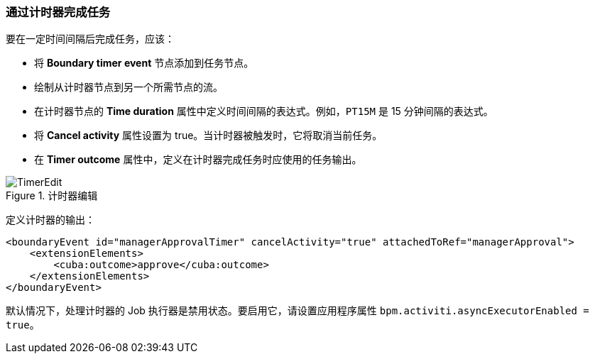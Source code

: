 :sourcesdir: ../../../source

[[timer]]
=== 通过计时器完成任务

要在一定时间间隔后完成任务，应该：

* 将 *Boundary timer event* 节点添加到任务节点。
* 绘制从计时器节点到另一个所需节点的流。
* 在计时器节点的 *Time duration* 属性中定义时间间隔的表达式。例如，`PT15M` 是 15 分钟间隔的表达式。
* 将 *Cancel activity* 属性设置为 true。当计时器被触发时，它将取消当前任务。
* 在 *Timer outcome* 属性中，定义在计时器完成任务时应使用的任务输出。

.计时器编辑
image::TimerEdit.png[align="center"]

定义计时器的输出：

[source, xml]
----
<boundaryEvent id="managerApprovalTimer" cancelActivity="true" attachedToRef="managerApproval">
    <extensionElements>
        <cuba:outcome>approve</cuba:outcome>
    </extensionElements>
</boundaryEvent>
----

默认情况下，处理计时器的 Job 执行器是禁用状态。要启用它，请设置应用程序属性 `bpm.activiti.asyncExecutorEnabled = true`。

